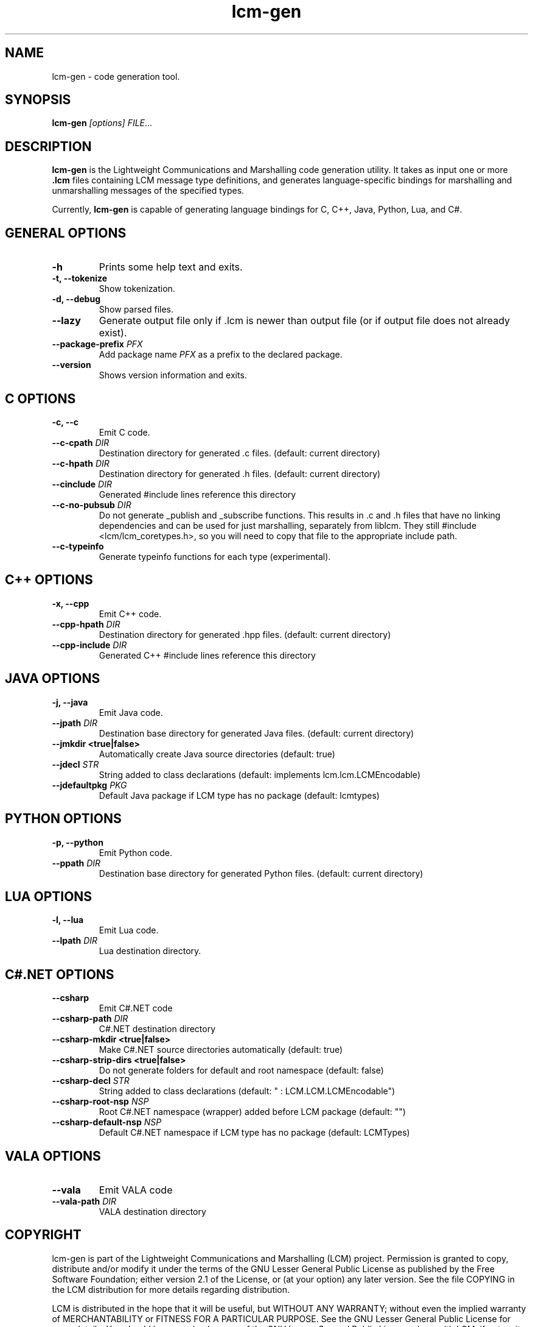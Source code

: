 .TH lcm-gen 1 2007-12-13 "LCM" "Lightweight Communications and Marshalling (LCM)"
.SH NAME
lcm-gen \- code generation tool.
.SH SYNOPSIS
.TP 5
\fBlcm-gen \fI[options]\fR \fIFILE\fR...

.SH DESCRIPTION
.PP
\fBlcm-gen\fR is the Lightweight Communications and Marshalling code generation
utility.  It takes as input one or more \fB.lcm\fR files containing LCM message
type definitions, and generates language-specific bindings for marshalling and
unmarshalling messages of the specified types.

Currently, \fBlcm-gen\fR is capable of generating language bindings for C, C++,
Java, Python, Lua, and C#.

.SH GENERAL OPTIONS
.TP
.B \-h
Prints some help text and exits.
.TP
.B \-t, \-\-tokenize
Show tokenization.
.TP
.B \-d, \-\-debug
Show parsed files.
.TP
.B \-\-lazy
Generate output file only if .lcm is newer than output file (or if output file
does not already exist).
.TP
.B \-\-package\-prefix \fIPFX\fR
Add package name \fIPFX\fR as a prefix to the declared package.
.TP
.B \-\-version
Shows version information and exits.

.SH C OPTIONS
.TP
.B \-c, \-\-c
Emit C code.
.TP
.B \-\-c-cpath \fIDIR\fR
Destination directory for generated .c files. (default: current directory)
.TP
.B \-\-c-hpath \fIDIR\fR
Destination directory for generated .h files. (default: current directory)
.TP
.B \-\-cinclude \fIDIR\fR
Generated #include lines reference this directory
.TP
.B \-\-c-no-pubsub \fIDIR\fR
Do not generate _publish and _subscribe functions.  This results in .c and .h
files that have no linking dependencies and can be used for just marshalling,
separately from liblcm.  They still #include <lcm/lcm_coretypes.h>, so
you will need to copy that file to the appropriate include path.
.TP
.B \-\-c\-typeinfo
Generate typeinfo functions for each type (experimental).

.SH C++ OPTIONS
.TP
.B \-x, \-\-cpp
Emit C++ code.
.TP
.B \-\-cpp-hpath \fIDIR\fR
Destination directory for generated .hpp files. (default: current directory)
.TP
.B \-\-cpp-include \fIDIR\fR
Generated C++ #include lines reference this directory

.SH JAVA OPTIONS
.TP
.B \-j, \-\-java
Emit Java code.
.TP
.B \-\-jpath \fIDIR\fR
Destination base directory for generated Java files. (default: current
directory)
.TP
.B \-\-jmkdir <true|false>
Automatically create Java source directories (default: true)
.TP
.B \-\-jdecl \fISTR\fR
String added to class declarations (default: implements lcm.lcm.LCMEncodable)
.TP
.B \-\-jdefaultpkg \fIPKG\fR
Default Java package if LCM type has no package (default: lcmtypes)

.SH PYTHON OPTIONS
.TP
.B \-p, \-\-python
Emit Python code.
.TP
.B \-\-ppath \fIDIR\fR
Destination base directory for generated Python files. (default: current
directory)

.SH LUA OPTIONS
.TP
.B \-l, \-\-lua
Emit Lua code.
.TP
.B \-\-lpath \fIDIR\fR
Lua destination directory.

.SH C#.NET OPTIONS
.TP
.B \-\-csharp
Emit C#.NET code
.TP
.B \-\-csharp-path \fIDIR\fR
C#.NET destination directory
.TP
.B \-\-csharp-mkdir <true|false>
Make C#.NET source directories automatically (default: true)
.TP
.B \-\-csharp-strip-dirs <true|false>
Do not generate folders for default and root namespace (default: false)
.TP
.B \-\-csharp-decl \fISTR\fR
String added to class declarations (default: " : LCM.LCM.LCMEncodable")
.TP
.B \-\-csharp-root-nsp \fINSP\fR
Root C#.NET namespace (wrapper) added before LCM package (default: "")
.TP
.B \-\-csharp-default-nsp \fINSP\fR
Default C#.NET namespace if LCM type has no package (default: LCMTypes)

.SH VALA OPTIONS
.TP
.B \-\-vala
Emit VALA code
.TP
.B \-\-vala-path \fIDIR\fR
VALA destination directory

.SH COPYRIGHT

lcm-gen is part of the Lightweight Communications and Marshalling (LCM) project.
Permission is granted to copy, distribute and/or modify it under the terms of
the GNU Lesser General Public License as published by the Free Software
Foundation; either version 2.1 of the License, or (at your option) any later
version.  See the file COPYING in the LCM distribution for more details
regarding distribution.

LCM is distributed in the hope that it will be useful,
but WITHOUT ANY WARRANTY; without even the implied warranty of
MERCHANTABILITY or FITNESS FOR A PARTICULAR PURPOSE.  See the GNU
Lesser General Public License for more details.
You should have received a copy of the GNU Lesser General Public
License along with LCM; if not, write to the Free Software Foundation, Inc., 51
Franklin Street, Fifth Floor, Boston, MA 02110-1301 USA

.SH AUTHOR

This manual page was written by Albert Huang.
